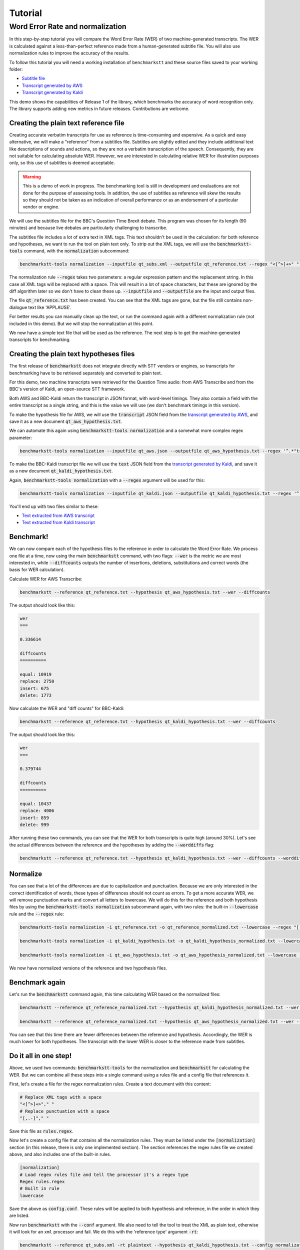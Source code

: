 ========
Tutorial
========

Word Error Rate and normalization
=================================

In this step-by-step tutorial you will compare the Word Error Rate (WER) of two machine-generated transcripts. The WER
is calculated against a less-than-perfect reference made from a human-generated subtitle file. You will also use
normalization rules to improve the accuracy of the results.

To follow this tutorial you will need a working installation of ``benchmarkstt`` and these source files saved to your
working folder:

* `Subtitle file <_static/demos/qt_subs.xml>`_
* `Transcript generated by AWS <_static/demos/qt_aws.json>`_ 
* `Transcript generated by Kaldi <_static/demos/qt_kaldi.json>`_ 

This demo shows the capabilities of Release 1 of the library, which benchmarks the accuracy of word recognition only.
The library supports adding new metrics in future releases. Contributions are welcome.

Creating the plain text reference file
--------------------------------------

Creating accurate verbatim transcripts for use as reference is time-consuming and expensive. As a quick and easy
alternative, we will make a "reference" from a subtitles file. Subtitles are slightly edited and they include additional
text like descriptions of sounds and actions, so they are not a verbatim transcription of the speech. Consequently, they
are not suitable for calculating absolute WER. However, we are interested in calculating relative WER for illustration
purposes only, so this use of subtitles is deemed acceptable.

.. warning::

   This is a demo of work in progress. The benchmarking tool is still in development
   and evaluations are not done for the purpose of assessing tools. In addition, the use of
   subtitles as reference will skew the results so they should not be taken as an indication
   of overall performance or as an endorsement of a particular vendor or engine.

We will use the subtitles file for the BBC's Question Time Brexit debate. This program was chosen for its length (90
minutes) and because live debates are particularly challenging to transcribe.

The subtitles file includes a lot of extra text in XML tags. This text shouldn't be used in the calculation: for both
reference and hypotheses, we want to run the tool on plain text only. To strip out the XML tags, we will use the
:code:`benchmarkstt-tools` command, with the :code:`normalization` subcommand:


.. code:: bash

   benchmarkstt-tools normalization --inputfile qt_subs.xml --outputfile qt_reference.txt --regex "<[^>]+>" " "

The normalization rule :code:`--regex` takes two parameters: a regular expression pattern and the replacement string.
In this case all XML tags will be replaced with a space. This will result in a lot of space characters, but these are
ignored by the diff algorithm later so we don't have to clean these up. :code:`--inputfile` and :code:`--outputfile` are
the input and output files.

The file :code:`qt_reference.txt` has been created. You can see that the XML tags are gone, but the file still contains
non-dialogue text like 'APPLAUSE'.

For better results you can manually clean up the text, or run the command again with a different normalization
rule (not included in this demo). But we will stop the normalization at this point.

We now have a simple text file that will be used as the reference. The next step is to get the machine-generated
transcripts for benchmarking.


Creating the plain text hypotheses files
----------------------------------------

The first release of :code:`benchmarkstt` does not integrate directly with STT vendors or engines, so transcripts for
benchmarking have to be retrieved separately and converted to plain text.

For this demo, two machine transcripts were retrieved for the Question Time audio: from AWS Transcribe and from the
BBC's version of Kaldi, an open-source STT framework.

Both AWS and BBC-Kaldi return the transcript in JSON format, with word-level timings. They also contain a field
with the entire transcript as a single string, and this is the value we will use (we don't benchmark timings in this
version).

To make the hypothesis file for AWS, we will use the :code:`transcript` JSON field from the
`transcript generated by AWS <_static/demos/qt_aws.json>`_, and save it as a new document :code:`qt_aws_hypothesis.txt`.

We can automate this again using :code:`benchmarkstt-tools normalization` and a somewhat more complex regex parameter:

.. code:: bash

   benchmarkstt-tools normalization --inputfile qt_aws.json --outputfile qt_aws_hypothesis.txt --regex '^.*"transcript":"([^"]+)".*' '\1'


To make the BBC-Kaldi transcript file we will use the :code:`text` JSON field from the
`transcript generated by Kaldi <_static/demos/qt_kaldi.json>`_, and save it as a new document :code:`qt_kaldi_hypothesis.txt`.

Again, :code:`benchmarkstt-tools normalization` with a :code:`--regex` argument will be used for this:

.. code:: bash

   benchmarkstt-tools normalization --inputfile qt_kaldi.json --outputfile qt_kaldi_hypothesis.txt --regex '^.*"text":"([^"]+)".*' '\1'


You'll end up with two files similar to these:

* `Text extracted from AWS transcript <_static/demos/qt_aws_hypothesis.txt>`_ 
* `Text extracted from Kaldi transcript <_static/demos/qt_kaldi_hypothesis.txt>`_ 


Benchmark!
----------

We can now compare each of the hypothesis files to the reference in order to calculate the Word Error Rate. We process
one file at a time, now using the main :code:`benchmarkstt` command, with two flags: :code:`--wer` is the metric we are
most interested in, while :code:`--diffcounts` outputs the number of insertions, deletions, substitutions and correct
words (the basis for WER calculation).


Calculate WER for AWS Transcribe:

.. code:: bash

   benchmarkstt --reference qt_reference.txt --hypothesis qt_aws_hypothesis.txt --wer --diffcounts

The output should look like this:

.. code::

   wer
   ===

   0.336614

   diffcounts
   ==========

   equal: 10919
   replace: 2750
   insert: 675
   delete: 1773

Now calculate the WER and "diff counts" for BBC-Kaldi:

.. code:: bash

  benchmarkstt --reference qt_reference.txt --hypothesis qt_kaldi_hypothesis.txt --wer --diffcounts

The output should look like this:

.. code::

   wer
   ===

   0.379744

   diffcounts
   ==========

   equal: 10437
   replace: 4006
   insert: 859
   delete: 999

After running these two commands, you can see that the WER for both transcripts is quite high (around 30%). Let's see
the actual differences between the reference and the hypotheses by adding the :code:`--worddiffs` flag:

.. code:: bash

  benchmarkstt --reference qt_reference.txt --hypothesis qt_kaldi_hypothesis.txt --wer --diffcounts --worddiffs


Normalize
---------

You can see that a lot of the differences are due to capitalization and punctuation. Because we are only interested in the correct identification of words, these types of differences should not count as errors. To get a more accurate WER, we will remove punctuation marks and convert all letters to lowercase. We will do this for the reference and both hypothesis files by using the :code:`benchmarkstt-tools normalization` subcommand again, with two rules: the built-in :code:`--lowercase`  rule and the :code:`--regex` rule:


.. code:: bash   

  benchmarkstt-tools normalization -i qt_reference.txt -o qt_reference_normalized.txt --lowercase --regex "[,.-]" " "

  benchmarkstt-tools normalization -i qt_kaldi_hypothesis.txt -o qt_kaldi_hypothesis_normalized.txt --lowercase --regex "[,.-]" " "

  benchmarkstt-tools normalization -i qt_aws_hypothesis.txt -o qt_aws_hypothesis_normalized.txt --lowercase --regex "[,.-]" " "

We now have normalized versions of the reference and two hypothesis files. 


Benchmark again
---------------

Let's run the :code:`benchmarkstt` command again, this time calculating WER based on the normalized files:

.. code:: bash

  benchmarkstt --reference qt_reference_normalized.txt --hypothesis qt_kaldi_hypothesis_normalized.txt --wer --diffcounts --worddiff

  benchmarkstt --reference qt_reference_normalized.txt --hypothesis qt_aws_hypothesis_normalized.txt --wer --diffcounts --worddiff

You can see that this time there are fewer differences between the reference and hypothesis. Accordingly, the WER is much lower for both hypotheses. The transcript with the lower WER is closer to the reference made from subtitles. 


Do it all in one step!
----------------------

Above, we used two commands: :code:`benchmarkstt-tools` for the normalization and :code:`benchmarkstt` for calculating the WER. But we can combine all these steps into a single command using a rules file and a config file that references it. 

First, let's create a file for the regex normalization rules. Create a text document with this content:

.. code:: bash

   # Replace XML tags with a space
   "<[^>]+>"," "
   # Replace punctuation with a space
   "[,.-]"," "

Save this file as :code:`rules.regex`.


Now let's create a config file that contains all the normalization rules. They must be listed under the :code:`[normalization]` section (in this release, there is only one implemented section). The section references the regex rules file we created above, and also includes one of the built-in rules. 

.. code:: bash 

   [normalization]
   # Load regex rules file and tell the processor it's a regex type
   Regex rules.regex
   # Built in rule
   lowercase

Save the above as :code:`config.conf`. These rules will be applied to both hypothesis and reference, in the order in which they are listed.

Now run :code:`benchmarkstt` with the :code:`--conf` argument. We also need to tell the tool to treat the XML as plain text, otherwise it will look for an ``xml`` processor and fail. We do this with the 'reference type' argument :code:`-rt`:

.. code:: bash

   benchmarkstt --reference qt_subs.xml -rt plaintext --hypothesis qt_kaldi_hypothesis.txt --config normalization.conf --wer

And again for the other transcript, this time using the short form for arguments:

.. code:: bash

   benchmarkstt -r qt_subs.xml -rt plaintext -h qt_aws_hypothesis.txt --config normalization.conf --wer

You now have WER scores for each of the machine-generated transcripts, calculated against a subtitles reference file. As a next step, you could create additional normalization rules or compare the results of the standard WER against the Hunt variant by specifying :code:`--wer hunt`. Or you could implement your own metrics or normalizers and submit them back to this project.


